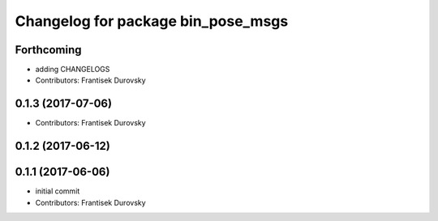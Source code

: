 ^^^^^^^^^^^^^^^^^^^^^^^^^^^^^^^^^^^
Changelog for package bin_pose_msgs
^^^^^^^^^^^^^^^^^^^^^^^^^^^^^^^^^^^

Forthcoming
-----------
* adding CHANGELOGS
* Contributors: Frantisek Durovsky

0.1.3 (2017-07-06)
------------------
* Contributors: Frantisek Durovsky

0.1.2 (2017-06-12)
------------------

0.1.1 (2017-06-06)
------------------
* initial commit
* Contributors: Frantisek Durovsky
